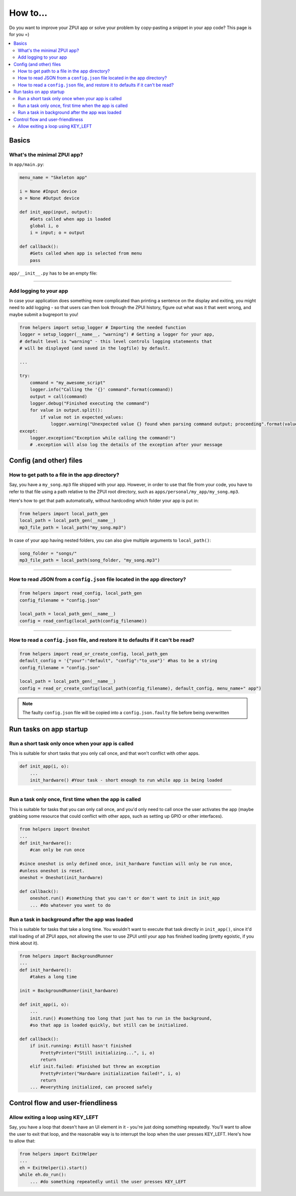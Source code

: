 .. _howto:

How to...
#########

Do you want to improve your ZPUI app or solve your problem by copy-pasting
a snippet in your app code? This page is for you =)

.. contents::
    :local:
    :depth: 2

Basics
======

What's the minimal ZPUI app?
----------------------------

In ``app/main.py``:

.. code-block:: python

    menu_name = "Skeleton app"
    
    i = None #Input device
    o = None #Output device
    
    def init_app(input, output):
        #Gets called when app is loaded
        global i, o
        i = input; o = output
    
    def callback():
        #Gets called when app is selected from menu
        pass

``app/__init__.py`` has to be an empty file:

.. code-block:: python

     
------------

Add logging to your app
-----------------------

In case your application does something more complicated than printing a sentence
on the display and exiting, you might need to add logging - so that users can then
look through the ZPUI history, figure out what was it that went wrong, and maybe
submit a bugreport to you!

.. code-block:: python

    from helpers import setup_logger # Importing the needed function
    logger = setup_logger(__name__, "warning") # Getting a logger for your app, 
    # default level is "warning" - this level controls logging statements that
    # will be displayed (and saved in the logfile) by default.
    
    ...
    
    try:
        command = "my_awesome_script"
        logger.info("Calling the '{}' command".format(command))
        output = call(command)
        logger.debug("Finished executing the command")
        for value in output.split():
            if value not in expected_values:
                logger.warning("Unexpected value {} found when parsing command output; proceeding".format(value))
    except:
        logger.exception("Exception while calling the command!")
        # .exception will also log the details of the exception after your message

Config (and other) files
========================

How to get path to a file in the app directory?
-----------------------------------------------

Say, you have a ``my_song.mp3`` file shipped with your app. However, in order to use
that file from your code, you have to refer to that file using a path relative to the
ZPUI root directory, such as ``apps/personal/my_app/my_song.mp3``.

Here's how to get that path automatically, without hardcoding which folder your app is put in:

.. code-block:: python

    from helpers import local_path_gen
    local_path = local_path_gen(__name__)
    mp3_file_path = local_path("my_song.mp3")

In case of your app having nested folders, you can also give multiple arguments to
``local_path()``:

.. code-block:: python

    song_folder = "songs/"
    mp3_file_path = local_path(song_folder, "my_song.mp3")

------------

How to read JSON from a ``config.json`` file located in the app directory?
--------------------------------------------------------------------------

.. code-block:: python

    from helpers import read_config, local_path_gen
    config_filename = "config.json"
    
    local_path = local_path_gen(__name__)
    config = read_config(local_path(config_filename))

------------

How to read a ``config.json`` file, and restore it to defaults if it can't be read?
-----------------------------------------------------------------------------------

.. code-block:: python

    from helpers import read_or_create_config, local_path_gen
    default_config = '{"your":"default", "config":"to_use"}' #has to be a string
    config_filename = "config.json"
    
    local_path = local_path_gen(__name__)
    config = read_or_create_config(local_path(config_filename), default_config, menu_name+" app")

.. note:: The faulty ``config.json`` file will be copied into a ``config.json.faulty`` 
          file before being overwritten

Run tasks on app startup
=====================================

Run a short task only once when your app is called
--------------------------------------------------

This is suitable for short tasks that you only call once, and that won't conflict
with other apps.

.. code-block:: python

    def init_app(i, o):
        ...
        init_hardware() #Your task - short enough to run while app is being loaded

------------

Run a task only once, first time when the app is called
-------------------------------------------------------

This is suitable for tasks that you can only call once, and you'd only need to
call once the user activates the app (maybe grabbing some resource that could
conflict with other apps, such as setting up GPIO or other interfaces).

.. code-block:: python

    from helpers import Oneshot
    ...
    def init_hardware():
        #can only be run once

    #since oneshot is only defined once, init_hardware function will only be run once,
    #unless oneshot is reset.
    oneshot = Oneshot(init_hardware)
    
    def callback():
        oneshot.run() #something that you can't or don't want to init in init_app
        ... #do whatever you want to do

Run a task in background after the app was loaded
-------------------------------------------------

This is suitable for tasks that take a long time. You wouldn't want to execute that task
directly in ``init_app()``, since it'd stall loading of all ZPUI apps, not allowing the user
to use ZPUI until your app has finished loading (pretty egoistic, if you think about it).

.. code-block:: python

    from helpers import BackgroundRunner
    ...
    def init_hardware():
        #takes a long time

    init = BackgroundRunner(init_hardware)
    
    def init_app(i, o):
        ...
        init.run() #something too long that just has to run in the background,
        #so that app is loaded quickly, but still can be initialized.

    def callback():
        if init.running: #still hasn't finished
            PrettyPrinter("Still initializing...", i, o)
            return
        elif init.failed: #finished but threw an exception
            PrettyPrinter("Hardware initialization failed!", i, o)
            return
        ... #everything initialized, can proceed safely

Control flow and user-friendliness
==================================

Allow exiting a loop using KEY_LEFT
-----------------------------------

Say, you have a loop that doesn't have an UI element in it - you're just doing something
repeatedly. You'll want to allow the user to exit that loop, and the reasonable way is to
interrupt the loop when the user presses KEY_LEFT. Here's how to allow that:

.. code-block:: python

    from helpers import ExitHelper
    ...
    eh = ExitHelper(i).start()
    while eh.do_run():
        ... #do something repeatedly until the user presses KEY_LEFT
